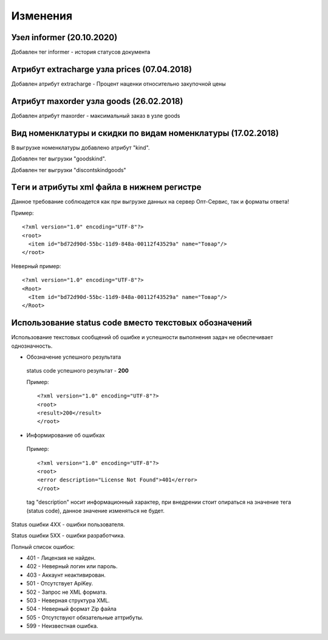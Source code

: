 =========
Изменения
=========

Узел informer (20.10.2020)
---------------------------------------------

Добавлен тег informer - история статусов документа

Атрибут extracharge узла prices (07.04.2018)
---------------------------------------------

Добавлен атрибут extracharge - Процент наценки относительно закупочной цены


Атрибут maxorder узла goods (26.02.2018)
---------------------------------------------

Добавлен атрибут maxorder - максимальный заказ в узле goods


Вид номенклатуры и скидки по видам номенклатуры (17.02.2018)
---------------------------------------------

В выгрузке номенклатуры добавлено атрибут "kind".

Добавлен тег выгрузки "goodskind".

Добавлен тег выгрузки "discontskindgoods"


Tеги и атрибуты xml файла в нижнем регистре
---------------------------------------------
	
Данное требование соблюадется как при выгрузке данных на сервер Опт-Сервис, так и форматы ответа! 

Пример::
  
 <?xml version="1.0" encoding="UTF-8"?>
 <root>
   <item id="bd72d90d-55bc-11d9-848a-00112f43529a" name="Товар"/>
 </root>
 

Неверный пример::
  
 <?xml version="1.0" encoding="UTF-8"?>
 <Root>
   <Item id="bd72d90d-55bc-11d9-848a-00112f43529a" name="Товар"/>
 </Root>
 

Использование status code вместо текстовых обозначений
------------------------------------------------------

Использование текстовых сообщений об ошибке и успешности выполнения задач не обеспечивает однозначность.


* Обозначение успешного результата
  
 status code успешного результат - **200** 

 Пример::

 <?xml version="1.0" encoding="UTF-8"?>
 <root>
 <result>200</result>
 </root>


* Информирование об ошибках

 Пример::

 <?xml version="1.0" encoding="UTF-8"?>
 <root>
 <error description="License Not Found">401</error>
 </root>


 tag "description" носит информационный характер, при внедрении стоит опираться на значение тега (status code), данное значение
 изменяться не будет.

Status ошибки 4ХХ - ошибки пользователя.

Status ошибки 5ХХ - ошибки разработчика.

Полный список ошибок:

* 401 - Лицензия не найден.

* 402 - Неверный логин или пароль.

* 403 - Аккаунт неактивирован.

* 501 - Отсутствует ApiKey.

* 502 - Запрос не XML формата.
    
* 503 - Неверная структура XML.
    
* 504 - Неверный формат Zip файла

* 505 - Отсутствуют обязательные аттрибуты.
    
* 599 - Неизвестная ошибка.
